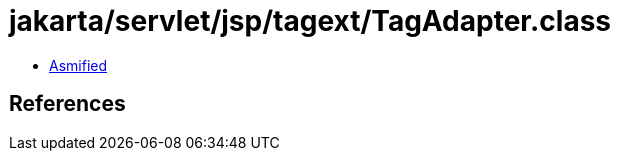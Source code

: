 = jakarta/servlet/jsp/tagext/TagAdapter.class

 - link:TagAdapter-asmified.java[Asmified]

== References

